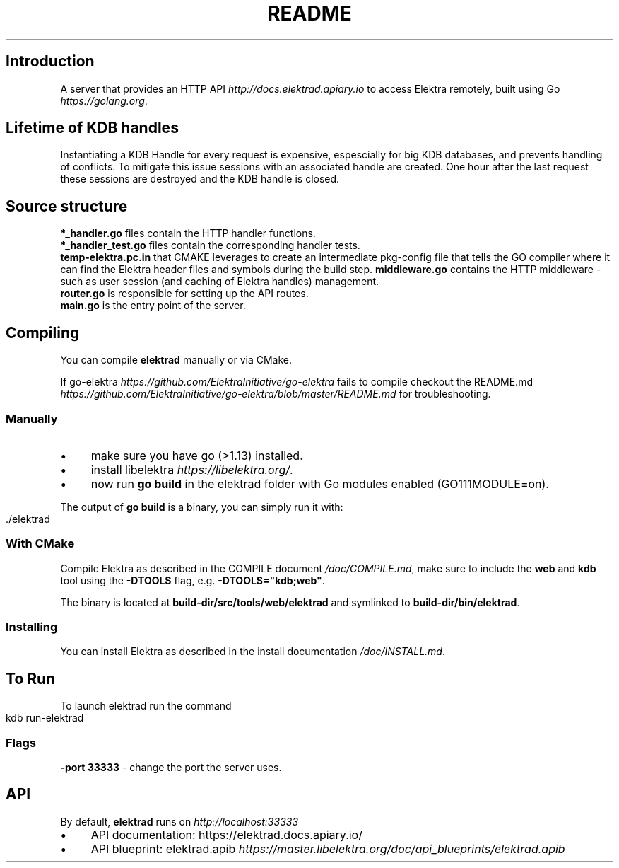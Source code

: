 .\" generated with Ronn-NG/v0.10.1
.\" http://github.com/apjanke/ronn-ng/tree/0.10.1.pre1
.TH "README" "" "July 2021" ""
.SH "Introduction"
A server that provides an HTTP API \fIhttp://docs\.elektrad\.apiary\.io\fR to access Elektra remotely, built using Go \fIhttps://golang\.org\fR\.
.SH "Lifetime of KDB handles"
Instantiating a KDB Handle for every request is expensive, espescially for big KDB databases, and prevents handling of conflicts\. To mitigate this issue sessions with an associated handle are created\. One hour after the last request these sessions are destroyed and the KDB handle is closed\.
.SH "Source structure"
\fB*_handler\.go\fR files contain the HTTP handler functions\.
.br
\fB*_handler_test\.go\fR files contain the corresponding handler tests\.
.br
\fBtemp\-elektra\.pc\.in\fR that CMAKE leverages to create an intermediate pkg\-config file that tells the GO compiler where it can find the Elektra header files and symbols during the build step\. \fBmiddleware\.go\fR contains the HTTP middleware \- such as user session (and caching of Elektra handles) management\.
.br
\fBrouter\.go\fR is responsible for setting up the API routes\.
.br
\fBmain\.go\fR is the entry point of the server\.
.SH "Compiling"
You can compile \fBelektrad\fR manually or via CMake\.
.P
If go\-elektra \fIhttps://github\.com/ElektraInitiative/go\-elektra\fR fails to compile checkout the README\.md \fIhttps://github\.com/ElektraInitiative/go\-elektra/blob/master/README\.md\fR for troubleshooting\.
.SS "Manually"
.IP "\(bu" 4
make sure you have go (>1\.13) installed\.
.IP "\(bu" 4
install libelektra \fIhttps://libelektra\.org/\fR\.
.IP "\(bu" 4
now run \fBgo build\fR in the elektrad folder with Go modules enabled (GO111MODULE=on)\.
.IP "" 0
.P
The output of \fBgo build\fR is a binary, you can simply run it with:
.IP "" 4
.nf
\&\./elektrad
.fi
.IP "" 0
.SS "With CMake"
Compile Elektra as described in the COMPILE document \fI/doc/COMPILE\.md\fR, make sure to include the \fBweb\fR and \fBkdb\fR tool using the \fB\-DTOOLS\fR flag, e\.g\. \fB\-DTOOLS="kdb;web"\fR\.
.P
The binary is located at \fBbuild\-dir/src/tools/web/elektrad\fR and symlinked to \fBbuild\-dir/bin/elektrad\fR\.
.SS "Installing"
You can install Elektra as described in the install documentation \fI/doc/INSTALL\.md\fR\.
.SH "To Run"
To launch elektrad run the command
.IP "" 4
.nf
kdb run\-elektrad
.fi
.IP "" 0
.SS "Flags"
\fB\-port 33333\fR \- change the port the server uses\.
.SH "API"
By default, \fBelektrad\fR runs on \fIhttp://localhost:33333\fR
.IP "\(bu" 4
API documentation: https://elektrad\.docs\.apiary\.io/
.IP "\(bu" 4
API blueprint: elektrad\.apib \fIhttps://master\.libelektra\.org/doc/api_blueprints/elektrad\.apib\fR
.IP "" 0


